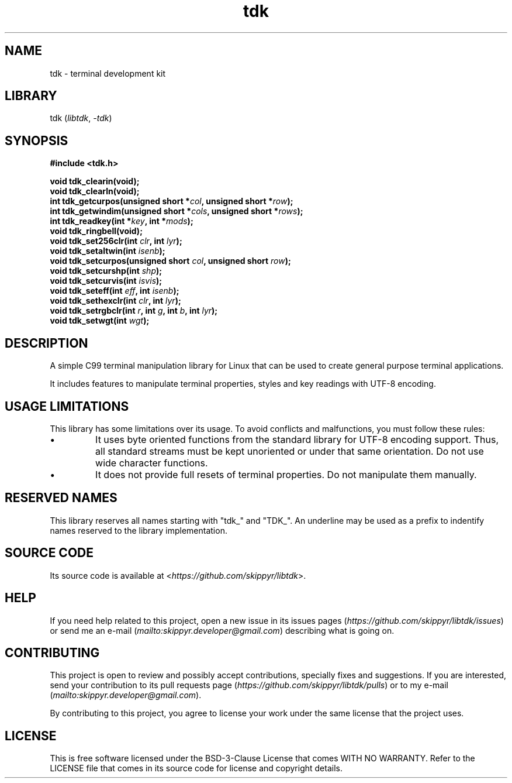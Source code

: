 .TH tdk 3 ${VERSION}

.SH NAME

.PP
tdk - terminal development kit

.SH LIBRARY

.PP
tdk (\fIlibtdk\fR, \fI-tdk\fR)

.SH SYNOPSIS

.nf
\fB#include <tdk.h>

void tdk_clearin(void);
void tdk_clearln(void);
int tdk_getcurpos(unsigned short *\fIcol\fB, unsigned short *\fIrow\fB);
int tdk_getwindim(unsigned short *\fIcols\fB, unsigned short *\fIrows\fB);
int tdk_readkey(int *\fIkey\fB, int *\fImods\fB);
void tdk_ringbell(void);
void tdk_set256clr(int \fIclr\fB, int \fIlyr\fB);
void tdk_setaltwin(int \fIisenb\fB);
void tdk_setcurpos(unsigned short \fIcol\fB, unsigned short \fIrow\fB);
void tdk_setcurshp(int \fIshp\fB);
void tdk_setcurvis(int \fIisvis\fB);
void tdk_seteff(int \fIeff\fB, int \fIisenb\fB);
void tdk_sethexclr(int \fIclr\fB, int \fIlyr\fB);
void tdk_setrgbclr(int \fIr\fB, int \fIg\fB, int \fIb\fB, int \fIlyr\fB);
void tdk_setwgt(int \fIwgt\fB);\fR
.fi

.SH DESCRIPTION

.PP
A simple C99 terminal manipulation library for Linux that can be used to create general purpose terminal applications.

.PP
It includes features to manipulate terminal properties, styles and key readings with UTF-8 encoding.

.SH USAGE LIMITATIONS

.PP
This library has some limitations over its usage. To avoid conflicts and malfunctions, you must follow these rules:

.TP
.IP \\[bu]
It uses byte oriented functions from the standard library for UTF-8 encoding support. Thus, all standard streams must be kept unoriented or under that same orientation. Do not use wide character functions.

.TP
.IP \\[bu]
It does not provide full resets of terminal properties. Do not manipulate them manually.

.SH RESERVED NAMES

.PP
This library reserves all names starting with "tdk_" and "TDK_". An underline may be used as a prefix to indentify names reserved to the library implementation.

.SH SOURCE CODE

.PP
Its source code is available at <\fIhttps://github.com/skippyr/libtdk\fR>.

.SH HELP

.PP
If you need help related to this project, open a new issue in its issues pages (\fIhttps://github.com/skippyr/libtdk/issues\fR) or send me an e-mail (\fImailto:skippyr.developer@gmail.com\fR) describing what is going on.

.SH CONTRIBUTING

.PP
This project is open to review and possibly accept contributions, specially fixes and suggestions. If you are interested, send your contribution to its pull requests page (\fIhttps://github.com/skippyr/libtdk/pulls\fR) or to my e-mail (\fImailto:skippyr.developer@gmail.com\fR).

.PP
By contributing to this project, you agree to license your work under the same license that the project uses.

.SH LICENSE

.PP
This is free software licensed under the BSD-3-Clause License that comes WITH NO WARRANTY. Refer to the LICENSE file that comes in its source code for license and copyright details.
